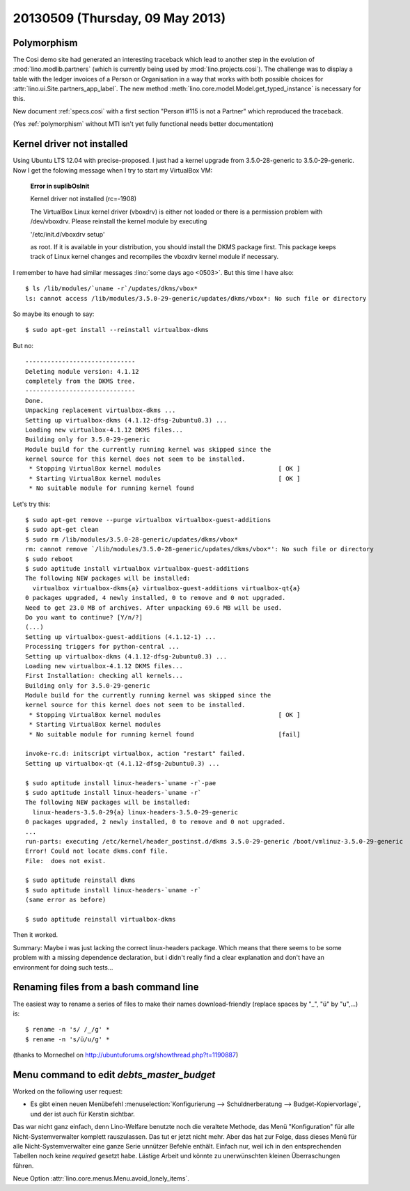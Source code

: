 ================================
20130509 (Thursday, 09 May 2013)
================================

Polymorphism
------------

The Cosi demo site had generated an interesting traceback 
which lead to another step in the evolution of 
:mod:`lino.modlib.partners` (which is currently 
being used by :mod:`lino.projects.cosi`).
The challenge was to display a table with the ledger invoices of 
a Person or Organisation in a way that works with both 
possible choices for :attr:`lino.ui.Site.partners_app_label`.
The new method :meth:`lino.core.model.Model.get_typed_instance`
is necessary for this. 

New document :ref:`specs.cosi` with a first 
section "Person #115 is not a Partner"
which reproduced the traceback.

(Yes :ref:`polymorphism` without MTI isn't yet fully functional
needs better documentation)


Kernel driver not installed
---------------------------

Using Ubuntu LTS 12.04 with precise-proposed.
I just had a kernel upgrade from 3.5.0-28-generic to 3.5.0-29-generic.
Now I get the folowing message when I try to start my VirtualBox VM:

    **Error in suplibOsInit**

    Kernel driver not installed (rc=-1908)

    The VirtualBox Linux kernel driver (vboxdrv) is either not 
    loaded or there is a permission problem with /dev/vboxdrv. 
    Please reinstall the kernel module by executing

    '/etc/init.d/vboxdrv setup'

    as root. If it is available in your distribution, you should 
    install the DKMS package first. This package keeps track of 
    Linux kernel changes and recompiles the vboxdrv kernel module if 
    necessary.


I remember to have had similar messages 
:lino:`some days ago <0503>`.
But this time I have also::

    $ ls /lib/modules/`uname -r`/updates/dkms/vbox*
    ls: cannot access /lib/modules/3.5.0-29-generic/updates/dkms/vbox*: No such file or directory

So maybe its enough to say::

  $ sudo apt-get install --reinstall virtualbox-dkms

But no::

    ------------------------------
    Deleting module version: 4.1.12
    completely from the DKMS tree.
    ------------------------------
    Done.
    Unpacking replacement virtualbox-dkms ...
    Setting up virtualbox-dkms (4.1.12-dfsg-2ubuntu0.3) ...
    Loading new virtualbox-4.1.12 DKMS files...
    Building only for 3.5.0-29-generic
    Module build for the currently running kernel was skipped since the
    kernel source for this kernel does not seem to be installed.
     * Stopping VirtualBox kernel modules                                [ OK ] 
     * Starting VirtualBox kernel modules                                [ OK ]
     * No suitable module for running kernel found

Let's try this::

    $ sudo apt-get remove --purge virtualbox virtualbox-guest-additions
    $ sudo apt-get clean
    $ sudo rm /lib/modules/3.5.0-28-generic/updates/dkms/vbox*
    rm: cannot remove `/lib/modules/3.5.0-28-generic/updates/dkms/vbox*': No such file or directory
    $ sudo reboot
    $ sudo aptitude install virtualbox virtualbox-guest-additions
    The following NEW packages will be installed:
      virtualbox virtualbox-dkms{a} virtualbox-guest-additions virtualbox-qt{a} 
    0 packages upgraded, 4 newly installed, 0 to remove and 0 not upgraded.
    Need to get 23.0 MB of archives. After unpacking 69.6 MB will be used.
    Do you want to continue? [Y/n/?] 
    (...)
    Setting up virtualbox-guest-additions (4.1.12-1) ...
    Processing triggers for python-central ...
    Setting up virtualbox-dkms (4.1.12-dfsg-2ubuntu0.3) ...
    Loading new virtualbox-4.1.12 DKMS files...
    First Installation: checking all kernels...
    Building only for 3.5.0-29-generic
    Module build for the currently running kernel was skipped since the
    kernel source for this kernel does not seem to be installed.
     * Stopping VirtualBox kernel modules                                [ OK ] 
     * Starting VirtualBox kernel modules
     * No suitable module for running kernel found                       [fail]
                                                                                                                                                    [fail]
    invoke-rc.d: initscript virtualbox, action "restart" failed.
    Setting up virtualbox-qt (4.1.12-dfsg-2ubuntu0.3) ...

    $ sudo aptitude install linux-headers-`uname -r`-pae
    $ sudo aptitude install linux-headers-`uname -r`
    The following NEW packages will be installed:
      linux-headers-3.5.0-29{a} linux-headers-3.5.0-29-generic 
    0 packages upgraded, 2 newly installed, 0 to remove and 0 not upgraded.
    ...
    run-parts: executing /etc/kernel/header_postinst.d/dkms 3.5.0-29-generic /boot/vmlinuz-3.5.0-29-generic
    Error! Could not locate dkms.conf file.
    File:  does not exist.
    
    $ sudo aptitude reinstall dkms
    $ sudo aptitude install linux-headers-`uname -r`
    (same error as before)

    $ sudo aptitude reinstall virtualbox-dkms
    
Then it worked.  

Summary: Maybe i was just lacking the correct linux-headers package.
Which means that there seems to be some problem 
with a missing dependence declaration, 
but i didn't really find a clear explanation
and don't have an environment for doing such tests...


Renaming files from a bash command line
---------------------------------------

The easiest way to rename a series of files to make their names 
download-friendly (replace spaces by "_", "ü" by "u",...) is::

  $ rename -n 's/ /_/g' *
  $ rename -n 's/ü/u/g' *

(thanks to Mornedhel on http://ubuntuforums.org/showthread.php?t=1190887)




Menu command to edit `debts_master_budget`
------------------------------------------

Worked on the following user request:

- Es gibt einen neuen Menübefehl 
  :menuselection:`Konfigurierung --> Schuldnerberatung --> Budget-Kopiervorlage`,
  und der ist auch für Kerstin sichtbar.

Das war nicht ganz einfach, denn Lino-Welfare benutzte noch die 
veraltete Methode, das Menü "Konfiguration" für alle Nicht-Systemverwalter 
komplett rauszulassen. Das tut er jetzt nicht mehr.
Aber das hat zur Folge, dass dieses Menü für alle Nicht-Systemverwalter 
eine ganze Serie unnützer Befehle enthält. Einfach nur, weil ich in den 
entsprechenden Tabellen noch keine `required` gesetzt habe.
Lästige Arbeit und könnte zu unerwünschten kleinen Überraschungen 
führen. 

Neue Option :attr:`lino.core.menus.Menu.avoid_lonely_items`.
